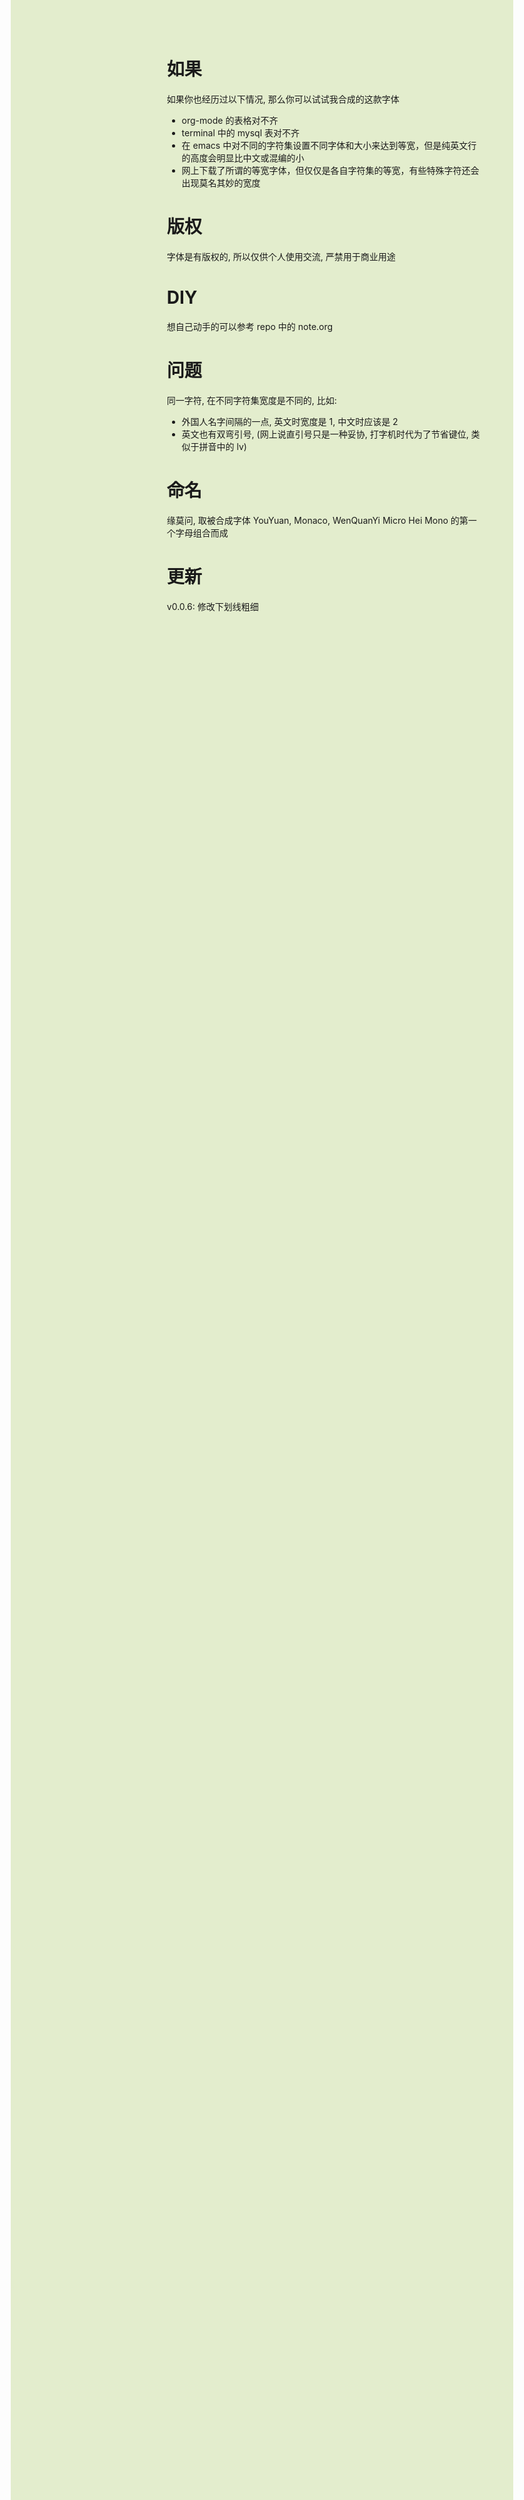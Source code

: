 #+AUTHOR: wfj
#+EMAIL: wufangjie1223@126.com
#+OPTIONS: ^:{} \n:t email:t
#+HTML_HEAD_EXTRA: <style type="text/css"> body {padding-left: 26%; background: #e3edcd;} #table-of-contents {position: fixed; width: 25%; height: 100%; top: 0; left: 0; overflow-y: scroll; resize: horizontal;} i {color: #666666;} pre, pre.src:before {color: #ffffff; background: #131926;} </style>
#+HTML_HEAD_EXTRA: <script type="text/javascript"> function adjust_html(){document.getElementsByTagName("body")[0].style.cssText="padding-left: "+(parseInt(document.getElementById("table-of-contents").style.width)+5)+"px; background: #e3edcd;"}; window.onload=function (){document.getElementById("table-of-contents").addEventListener("mouseup",adjust_html,true)}</script>

* 如果
如果你也经历过以下情况, 那么你可以试试我合成的这款字体
+ org-mode 的表格对不齐
+ terminal 中的 mysql 表对不齐
+ 在 emacs 中对不同的字符集设置不同字体和大小来达到等宽，但是纯英文行的高度会明显比中文或混编的小
+ 网上下载了所谓的等宽字体，但仅仅是各自字符集的等宽，有些特殊字符还会出现莫名其妙的宽度

* 版权
字体是有版权的, 所以仅供个人使用交流, 严禁用于商业用途

* DIY
想自己动手的可以参考 repo 中的 note.org

* 问题
同一字符, 在不同字符集宽度是不同的, 比如:
+ 外国人名字间隔的一点, 英文时宽度是 1, 中文时应该是 2
+ 英文也有双弯引号, (网上说直引号只是一种妥协, 打字机时代为了节省键位, 类似于拼音中的 lv)

* 命名
缘莫问, 取被合成字体 YouYuan, Monaco, WenQuanYi Micro Hei Mono 的第一个字母组合而成

* 更新
v0.0.6: 修改下划线粗细
